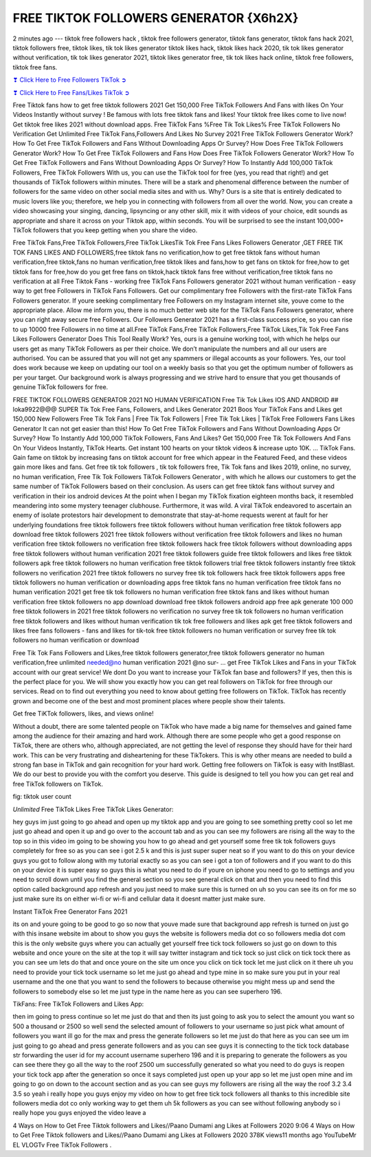FREE TIKTOK FOLLOWERS GENERATOR {X6h2X}
==============================================================================================

2 minutes ago --- tiktok free followers hack , tiktok free followers generator, tiktok fans generator, tiktok fans hack 2021, tiktok followers free, tiktok likes, tik tok likes generator tiktok likes hack, tiktok likes hack 2020, tik tok likes generator without verification, tik tok likes generator 2021, tiktok likes generator free, tik tok likes hack online, tiktok free followers, tiktok free fans.

`❣ Click Here to Free Followers TikTok ➲ <https://tiktok.topprofile24.site/>`_

`❣ Click Here to Free Fans/Likes TikTok ➲ <https://tiktok.topprofile24.site/>`_


Free Tiktok fans how to get free tiktok followers 2021 Get 150,000 Free TikTok Followers And Fans with likes On Your Videos Instantly without survey ! Be famous with lots free tiktok fans and likes! Your tiktok free likes come to live now! Get tiktok free likes 2021 without download apps. Free TikTok Fans %Free Tik Tok Likes% Free TikTok Followers No Verification Get Unlimited Free TikTok Fans,Followers And Likes No Survey 2021 Free TikTok Followers Generator Work? How To Get Free TikTok Followers and Fans Without Downloading Apps Or Survey? How Does Free TikTok Followers Generator Work? How To Get Free TikTok Followers and Fans How Does Free TikTok Followers Generator Work? How To Get Free TikTok Followers and Fans Without Downloading Apps Or Survey? How To Instantly Add 100,000 TikTok Followers, Free TikTok Followers With us, you can use the TikTok tool for free (yes, you read that right!) and get thousands of TikTok followers within minutes. There will be a stark and phenomenal difference between the number of followers for the same video on other social media sites and with us. Why? Ours is a site that is entirely dedicated to music lovers like you; therefore, we help you in connecting with followers from all over the world. Now, you can create a video showcasing your singing, dancing, lipsyncing or any other skill, mix it with videos of your choice, edit sounds as appropriate and share it across on your Tiktok app, within seconds. You will be surprised to see the instant 100,000+ TikTok followers that you keep getting when you share the video.

Free TikTok Fans,Free TikTok Followers,Free TikTok LikesTik Tok Free Fans Likes Followers Generator ,GET FREE TIK TOK FANS LIKES AND FOLLOWERS,free tiktok fans no verification,how to get free tiktok fans without human verification,free tiktok,fans no human verification,free tiktok likes and fans,how to get fans on tiktok for free,how to get tiktok fans for free,how do you get free fans on tiktok,hack tiktok fans free without verification,free tiktok fans no verification at all Free Tiktok Fans - working free TikTok Fans Followers generator 2021 without human verification - easy way to get free Followers in TikTok Fans Followers. Get our complimentary free Followers with the first-rate TikTok Fans Followers generator. If youre seeking complimentary free Followers on my Instagram internet site, youve come to the appropriate place. Allow me inform you, there is no much better web site for the TikTok Fans Followers generator, where you can right away secure free Followers. Our Followers Generator 2021 has a first-class success price, so you can rise to up 10000 free Followers in no time at all.Free TikTok Fans,Free TikTok Followers,Free TikTok Likes,Tik Tok Free Fans Likes Followers Generator Does This Tool Really Work? Yes, ours is a genuine working tool, with which he helps our users get as many TikTok Followers as per their choice. We don’t manipulate the numbers and all our users are authorised. You can be assured that you will not get any spammers or illegal accounts as your followers. Yes, our tool does work because we keep on updating our tool on a weekly basis so that you get the optimum number of followers as per your target. Our background work is always progressing and we strive hard to ensure that you get thousands of genuine TikTok followers for free.

FREE TIKTOK FOLLOWERS GENERATOR 2021 NO HUMAN VERIFICATION Free Tik Tok Likes IOS AND ANDROID ## loka9922@@@ SUPER Tik Tok Free Fans, Followers, and Likes Generator 2021 Boos Your TikTok Fans and Likes get 150,000 New Followers Free Tik Tok Fans | Free Tik Tok Followers | Free Tik Tok Likes | TikTok Free Followers Fans Likes Generator It can not get easier than this! How To Get Free TikTok Followers and Fans Without Downloading Apps Or Survey? How To Instantly Add 100,000 TikTok Followers, Fans And Likes? Get 150,000 Free Tik Tok Followers And Fans On Your Videos Instantly, TikTok Hearts. Get instant 100 hearts on your tiktok videos & increase upto 10K. … TikTok Fans. Gain fame on tiktok by increasing fans on tiktok account for free which appear in the Featured Feed, and these videos gain more likes and fans. Get free tik tok followers , tik tok followers free, Tik Tok fans and likes 2019, online, no survey, no human verification, Free Tik Tok Followers TikTok Followers Generator , with which he allows our customers to get the same number of TikTok Followers based on their conclusion. As users can get free tiktok fans without survey and verification in their ios android devices At the point when I began my TikTok fixation eighteen months back, it resembled meandering into some mystery teenager clubhouse. Furthermore, it was wild. A viral TikTok endeavored to ascertain an enemy of isolate protestors hair development to demonstrate that stay-at-home requests werent at fault for her underlying foundations free tiktok followers free tiktok followers without human verification free tiktok followers app download free tiktok followers 2021 free tiktok followers without verification free tiktok followers and likes no human verification free tiktok followers no verification free tiktok followers hack free tiktok followers without downloading apps free tiktok followers without human verification 2021 free tiktok followers guide free tiktok followers and likes free tiktok followers apk free tiktok followers no human verification free tiktok followers trial free tiktok followers instantly free tiktok followers no verification 2021 free tiktok followers no survey free tik tok followers hack free tiktok followers apps free tiktok followers no human verification or downloading apps free tiktok fans no human verification free tiktok fans no human verification 2021 get free tik tok followers no human verification free tiktok fans and likes without human verification free tiktok followers no app download download free tiktok followers android app free apk generate 100 000 free tiktok followers in 2021 free tiktok followers no verification no survey free tik tok followers no human verification free tiktok followers and likes without human verification tik tok free followers and likes apk get free tiktok followers and likes free fans followers - fans and likes for tik-tok free tiktok followers no human verification or survey free tik tok followers no human verification or download

Free Tik Tok Fans Followers and Likes,free tiktok followers generator,free tiktok followers generator no human verification,free unlimited needed@no human verification 2021 @no sur- ... get Free TikTok Likes and Fans in your TikTok account with our great service! We dont Do you want to increase your TikTok fan base and followers? If yes, then this is the perfect place for you. We will show you exactly how you can get real followers on TikTok for free through our services. Read on to find out everything you need to know about getting free followers on TikTok. TikTok has recently grown and become one of the best and most prominent places where people show their talents.

Get free TiKTok followers, likes, and views online!

Without a doubt, there are some talented people on TikTok who have made a big name for themselves and gained fame among the audience for their amazing and hard work. Although there are some people who get a good response on TikTok, there are others who, although appreciated, are not getting the level of response they should have for their hard work. This can be very frustrating and disheartening for these TikTokers. This is why other means are needed to build a strong fan base in TikTok and gain recognition for your hard work. Getting free followers on TikTok is easy with InstBlast. We do our best to provide you with the comfort you deserve. This guide is designed to tell you how you can get real and free TikTok followers on TikTok.

fig: tiktok user count

`Unlimited` Free TikTok Likes Free TikTok Likes Generator:

hey guys im just going to go ahead and open up my tiktok app and you are going to see something pretty cool so let me just go ahead and open it up and go over to the account tab and as you can see my followers are rising all the way to the top so in this video im going to be showing you how to go ahead and get yourself some free tik tok followers guys completely for free so as you can see i got 2.5 k and this is just super super neat so if you want to do this on your device guys you got to follow along with my tutorial exactly so as you can see i got a ton of followers and if you want to do this on your device it is super easy so guys this is what you need to do if youre on iphone you need to go to settings and you need to scroll down until you find the general section so you see general click on that and then you need to find this option called background app refresh and you just need to make sure this is turned on uh so you can see its on for me so just make sure its on either wi-fi or wi-fi and cellular data it doesnt matter just make sure.

Instant TikTok Free Generator Fans 2021

its on and youre going to be good to go so now that youve made sure that background app refresh is turned on just go with this insane website im about to show you guys the website is followers media dot co so followers media dot com this is the only website guys where you can actually get yourself free tick tock followers so just go on down to this website and once youre on the site at the top it will say twitter instagram and tick tock so just click on tick tock there as you can see um lets do that and once youre on the site um once you click on tick tock let me just click on it there uh you need to provide your tick tock username so let me just go ahead and type mine in so make sure you put in your real username and the one that you want to send the followers to because otherwise you might mess up and send the followers to somebody else so let me just type in the name here as you can see superhero 196.

TikFans: Free TikTok Followers and Likes App:

then im going to press continue so let me just do that and then its just going to ask you to select the amount you want so 500 a thousand or 2500 so well send the selected amount of followers to your username so just pick what amount of followers you want ill go for the max and press the generate followers so let me just do that here as you can see um im just going to go ahead and press generate followers and as you can see guys it is connecting to the tick tock database str forwarding the user id for my account username superhero 196 and it is preparing to generate the followers as you can see there they go all the way to the roof 2500 um successfully generated so what you need to do guys is reopen your tick tock app after the generation so once it says completed just open up your app so let me just open mine and im going to go on down to the account section and as you can see guys my followers are rising all the way the roof 3.2 3.4 3.5 so yeah i really hope you guys enjoy my video on how to get free tick tock followers all thanks to this incredible site followers media dot co only working way to get them uh 5k followers as you can see without following anybody so i really hope you guys enjoyed the video leave a

4 Ways on How to Get Free Tiktok followers and Likes//Paano Dumami ang Likes at Followers 2020 9:06 4 Ways on How to Get Free Tiktok followers and Likes//Paano Dumami ang Likes at Followers 2020 378K views11 months ago YouTubeMr EL VLOGTv Free TikTok Followers .
